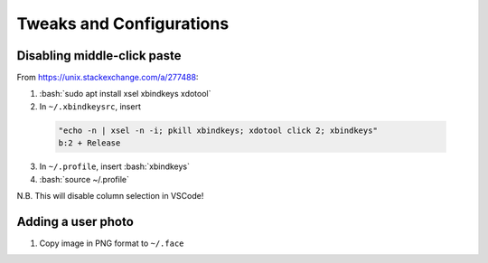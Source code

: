 =========================
Tweaks and Configurations
=========================

.. role:: bash(code)
  :language: bash

Disabling middle-click paste
----------------------------
From https://unix.stackexchange.com/a/277488:

1. :bash:`sudo apt install xsel xbindkeys xdotool`
2. In ``~/.xbindkeysrc``, insert

  .. code:: bash

    "echo -n | xsel -n -i; pkill xbindkeys; xdotool click 2; xbindkeys"
    b:2 + Release

3. In ``~/.profile``, insert :bash:`xbindkeys`
4. :bash:`source ~/.profile`

N.B. This will disable column selection in VSCode!

Adding a user photo
-------------------
#. Copy image in PNG format to ``~/.face``
